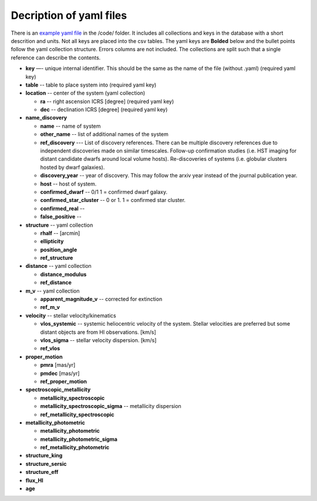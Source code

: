 Decription of yaml files 
===================================

There is an `example yaml file <https://github.com/apace7/local_volume_database/blob/main/code/example_yaml.yaml>`_ in the /code/ folder. 
It includes all collections and keys in the database with a short descrition and units.  Not all keys are placed into the csv tables.
The yaml keys are **Bolded** below and the bullet points follow the yaml collection structure.  Errors columns are not included. 
The collections are split such that a single reference can describe the contents.

* **key** —- unique internal identifier. This should be the same as the name of the file (without .yaml) (required yaml key)
* **table** -- table to place system into (required yaml key)
* **location** -- center of the system (yaml collection)

  * **ra** -- right ascension ICRS [degree]  (required yaml key)

  * **dec** -- declination ICRS [degree] (required yaml key)

* **name_discovery**

  * **name** -- name of system

  * **other_name** -- list of additional names of the system

  * **ref_discovery** --- List of discovery references. There can be multiple discovery references due to independent discoveries made on similar    timescales. Follow-up confirmation studies (i.e. HST imaging for distant candidate dwarfs around local volume hosts). Re-discoveries of systems (i.e. globular clusters hosted by dwarf galaxies).

  * **discovery_year** -- year of discovery. This may follow the arxiv year instead of the journal publication year.

  * **host** -- host of system.

  * **confirmed_dwarf** -- 0/1 1 = confirmed dwarf galaxy.  

  * **confirmed_star_cluster** -- 0 or 1. 1 = confirmed star cluster.  

  * **confirmed_real** --

  * **false_positive** -- 

* **structure** -- yaml collection
  
  * **rhalf** -- [arcmin] 

  * **ellipticity**

  * **position_angle**

  * **ref_structure**

* **distance** -- yaml collection

  * **distance_modulus**

  * **ref_distance**

* **m_v** -- yaml collection

  * **apparent_magnitude_v** -- corrected for extinction

  * **ref_m_v**

* **velocity** -- stellar velocity/kinematics

  * **vlos_systemic** -- systemic heliocentric velocity of the system. Stellar velocities are preferred but some distant objects are from HI observations. [km/s]
  
  * **vlos_sigma** -- stellar velocity dispersion. [km/s]
  
  * **ref_vlos**

* **proper_motion**
  
  * **pmra** [mas/yr]

  * **pmdec** [mas/yr]

  * **ref_proper_motion** 

* **spectroscopic_metallicity**

  * **metallicity_spectroscopic**

  * **metallicity_spectroscopic_sigma** -- metallicity dispersion

  * **ref_metallicity_spectroscopic**

* **metallicity_photometric**

  * **metallicity_photometric**

  * **metallicity_photometric_sigma**

  * **ref_metallicity_photometric**

* **structure_king**
* **structure_sersic**
* **structure_eff**
* **flux_HI**
* **age**